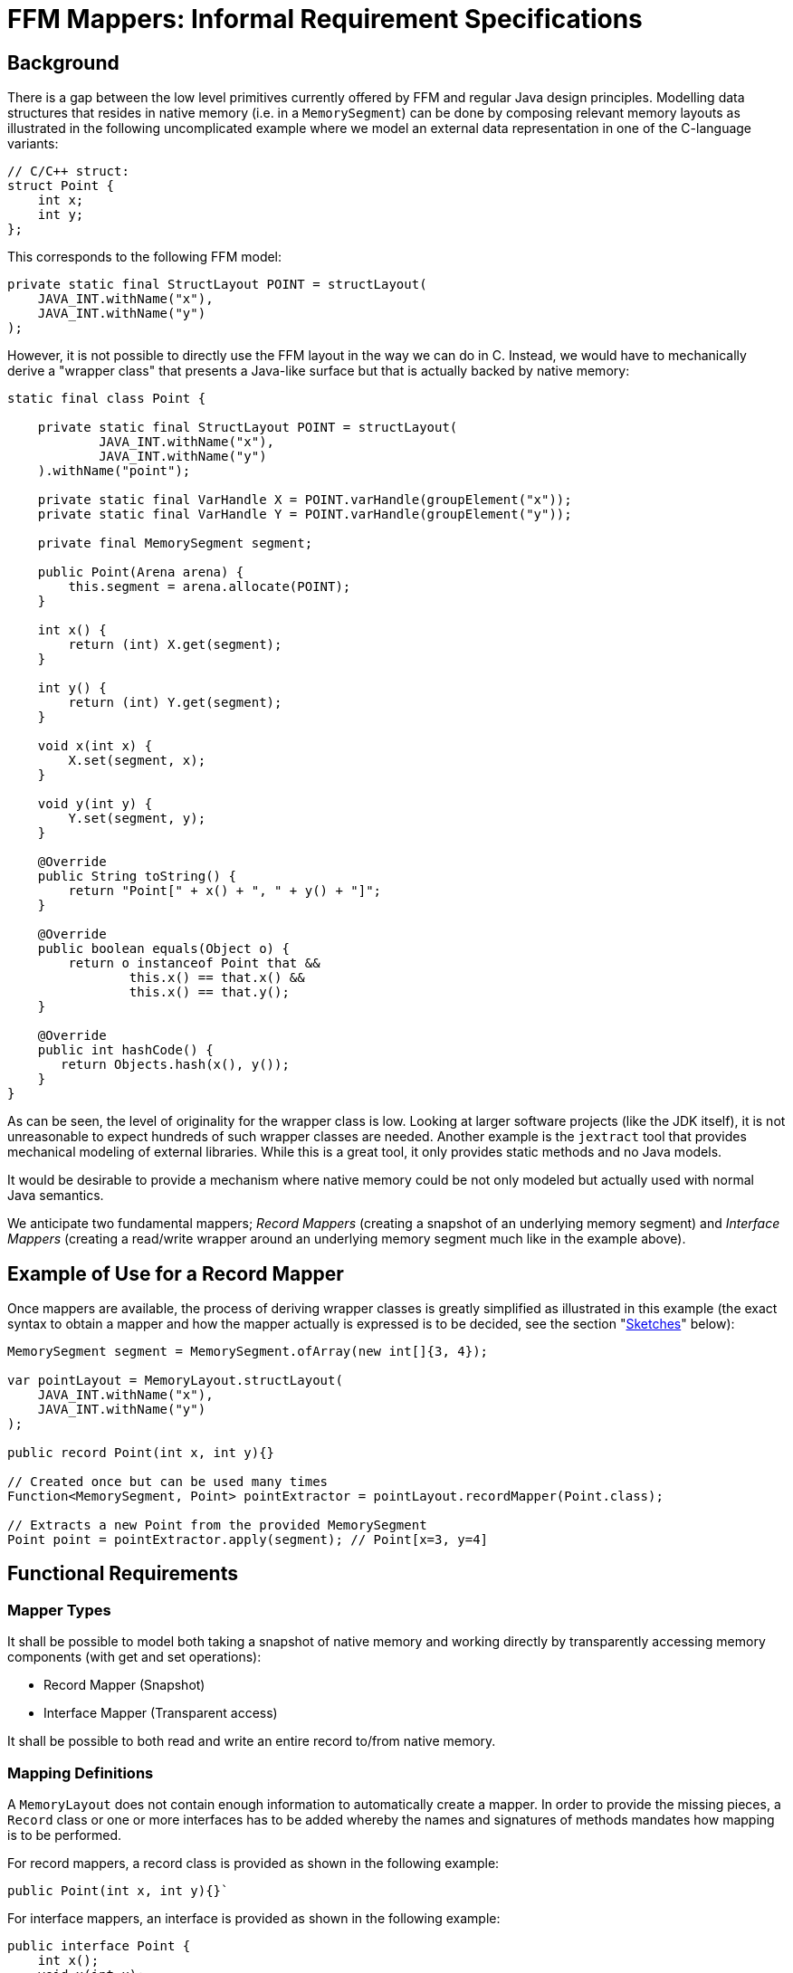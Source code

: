 = FFM Mappers: Informal Requirement Specifications

== Background
There is a gap between the low level primitives currently offered by FFM and regular Java design principles. Modelling data structures that resides in native memory (i.e. in a `MemorySegment`) can be done by composing relevant memory layouts as illustrated in the following uncomplicated example where we model an external data representation in one of the C-language variants:

```
// C/C++ struct:
struct Point {
    int x;
    int y;
};
```

This corresponds to the following FFM model:

```
private static final StructLayout POINT = structLayout(
    JAVA_INT.withName("x"),
    JAVA_INT.withName("y")
);
```

However, it is not possible to directly use the FFM layout in the way we can do in C. Instead, we would have to mechanically derive a "wrapper class" that presents a Java-like surface but that is actually backed by native memory:

```
static final class Point {

    private static final StructLayout POINT = structLayout(
            JAVA_INT.withName("x"),
            JAVA_INT.withName("y")
    ).withName("point");

    private static final VarHandle X = POINT.varHandle(groupElement("x"));
    private static final VarHandle Y = POINT.varHandle(groupElement("y"));

    private final MemorySegment segment;

    public Point(Arena arena) {
        this.segment = arena.allocate(POINT);
    }

    int x() {
        return (int) X.get(segment);
    }

    int y() {
        return (int) Y.get(segment);
    }

    void x(int x) {
        X.set(segment, x);
    }

    void y(int y) {
        Y.set(segment, y);
    }

    @Override
    public String toString() {
        return "Point[" + x() + ", " + y() + "]";
    }

    @Override
    public boolean equals(Object o) {
        return o instanceof Point that &&
                this.x() == that.x() &&
                this.x() == that.y();
    }

    @Override
    public int hashCode() {
       return Objects.hash(x(), y());
    }
}
```

As can be seen, the level of originality for the wrapper class is low. Looking at larger software projects (like the JDK itself), it is not unreasonable to expect hundreds of such wrapper classes are needed. Another example is the `jextract` tool that provides mechanical modeling of external libraries. While this is a great tool, it only provides static methods and no Java models.

It would be desirable to provide a mechanism where native memory could be not only modeled but actually used with normal Java semantics.

We anticipate two fundamental mappers; _Record Mappers_ (creating a snapshot of an underlying memory segment) and _Interface Mappers_ (creating a read/write wrapper around an underlying memory segment much like in the example above).

== Example of Use for a Record Mapper

Once mappers are available, the process of deriving wrapper classes is greatly simplified as illustrated in this example (the exact syntax to obtain a mapper and how the mapper actually is expressed is to be decided, see the section "<<sketches>>" below):

```
MemorySegment segment = MemorySegment.ofArray(new int[]{3, 4});

var pointLayout = MemoryLayout.structLayout(
    JAVA_INT.withName("x"),
    JAVA_INT.withName("y")
);

public record Point(int x, int y){}

// Created once but can be used many times
Function<MemorySegment, Point> pointExtractor = pointLayout.recordMapper(Point.class);

// Extracts a new Point from the provided MemorySegment
Point point = pointExtractor.apply(segment); // Point[x=3, y=4]
```

== Functional Requirements

=== Mapper Types

It shall be possible to model both taking a snapshot of native memory and working directly by transparently accessing memory components (with get and set operations):

 * Record Mapper (Snapshot)
 * Interface Mapper (Transparent access)

It shall be possible to both read and write an entire record to/from native memory.

=== Mapping Definitions

A `MemoryLayout` does not contain enough information to automatically create a mapper. In order to provide the missing pieces, a `Record` class or one or more interfaces has to be added whereby the names and signatures of methods mandates how mapping is to be performed.

For record mappers, a record class is provided as shown in the following example:

```
public Point(int x, int y){}`
```

For interface mappers, an interface is provided as shown in the following example:

```
public interface Point {
    int x();
    void x(int x);
    int y();
    void y(int y)
}
```

Matching of the memory layout elements and types and the accessors are made by matching the layout names with the names of the accessors and the types of the layouts with the types of the accessors.

The set of accessors must be a *subset* of the available memory layout component and access type variants. This means these would be a valid mapping class:

```
public record PointX(int x){}

public interface PointXUpdater {
    void x(int x);
}

public record Empty(){}

public record FlippedPoint(int y, int x) {}

```

However, these other classes would not be legal as no apparent mapping exists for at least one class method:

```
public 3dPoint(int x, int y, int z); // Unable to match `z`

public interface 3dPoint extends Point {
    int z(); // Unable to match `z`
}
```

=== Complex Types

It should be possible to form more complex type mappers with arbitrary depths of record/interfaces:

```
POINT_SEGMENT = MemorySegment.ofArray(new int[]{
            3, 4,
            6, 0});

GroupLayout LINE_LAYOUT = MemoryLayout.structLayout(
    POINT_LAYOUT.withName("begin"),
    POINT_LAYOUT.withName("end")
);

public record Line(Point begin, Point end) {}

assertEquals(LINE_LAYOUT.recordMapper(Line.class), new Line(new Point(3, 4), new Point(6, 0)));

```

=== Arrays

It should be possible to map `SequenceLayout` instances to Java arrays as shown in this example:

```
var segment = MemorySegment.ofArray(IntStream.rangeClosed(0, 3).toArray());

var layout = MemoryLayout.structLayout(
    JAVA_INT.withName("before"),
    MemoryLayout.sequenceLayout(2, JAVA_INT).withName("ints"),
    JAVA_INT.withName("after")
);

public record SequenceBox(int before, int[] ints, int after) {

    @Override
    public boolean equals(Object obj) {
        return obj instanceof SequenceOfPoints other &&
                before == other.before &&
                Arrays.equals(points, other.points) &&
                after == other.after;
    }

    // hashCode() not shown

    @Override
    public String toString() {
        return "SequenceOfPoints[before=" + before +
                ", points=" + Arrays.toString(points) +
                ", after=" + after + "]";
    }
}

var mapper = layout.recordMapper(SequenceBox.class);

SequenceBox sequenceBox = mapper.apply(segment);

assertEquals(new SequenceBox(0, new int[]{1, 2}, 3), sequenceBox);
```

As can be seen above, mapping to arrays means the record becomes complicated to write and therefore, it should optionally be possible to map to `List` types instead:

```
public record SequenceBox(int before, List<Integer> ints, int after) {}
```

Any array ranks should be supported.

Any depth of lists should be supported.

It shall be possible to map arrays of structs as indicated by this record:

```
public record SequenceOfPoints(int before, Point[] points, int after){}
```

Here is an example of a multi-dimensional array with record components:

```
var segment = MemorySegment.ofArray(IntStream.rangeClosed(0, 13).toArray());

var layout = MemoryLayout.structLayout(
    JAVA_INT.withName("before"),
    MemoryLayout.sequenceLayout(2,
        MemoryLayout.sequenceLayout(3, POINT_LAYOUT))
            .withName("points"),
    JAVA_INT.withName("after")
);

public record MultiSequenceOfPoints(int before, List<List<Point>> points, int after) {}

var mapper = layout.recordMapper(MultiSequenceOfPoints.class);

MultiSequenceOfPoints actual = mapper.apply(segment);

var expected = new MultiSequenceOfPoints(0,
    List.of(
        List.of(new Point(1, 2), new Point(3, 4), new Point(5, 6)),
        List.of(new Point(7, 8), new Point(9, 10), new Point(11, 12))),
    13);

assertEquals(expected, actual);
```


=== Streaming

Here is an example how streaming is greatly simplified by mapping:

```
var segment = MemorySegment.ofArray(new int[]{-1, 2, 3, 4, 5, -2});
var s2 = segment.asSlice(4, 16);
var mapper = POINT_LAYOUT.recordMapper(Point.class);

var list = s2.elements(POINT_LAYOUT)
            .map(mapper)
            .toList();

assertEquals(List.of(new Point(2, 3), new Point(4, 5)), list);
```

=== Recursive Definitions

Here is how a general tree could be modeled using record mapping:

```

MemorySegment rootSegment = ...;

var layout = MemoryLayout.structLayout(
        MemoryLayout.sequenceLayout(
                3,
                // One way to express a ref to a linked element
                ADDRESS.withName("{value}"),
        ).withName("children"),
        JAVA_INT.withName("value")
);

public record TreeNode(List<TreeNode> children, int value){}

var mapper = layout.recordMapper(TreeNode.class);

TreeNode root = mapper.apply(rootSegment);

TreeNode firstChild = mapper.apply(root.children()[0]);
TreeNode secondChild = mapper.apply(root.children()[1]);
```

The mapper will check if we are trying to dereference a `MemorySegment.NULL` and will not add such an elements to a `List` and will insert a `null` reference if an array is used for mapping (or should we just return a shorter array?).

=== Widening/Narrowing

The mappers shall support widening/narrowing of primitive values as per https://docs.oracle.com/javase/specs/jls/se20/html/jls-5.html#jls-5.1.4[JLS 5.1].

```
public record LongPoint(long x, long y) {}

POINT_LAYOUT.recordMapper(LongPoint.class); // Valid. Ints will be widened to longs
```

Question: What would happen when a `LongPoint` gets written to a `MemorySegment` with `int` representation? Throw `ArithmeticException` on overflow?

Note:: Having widening/narrowing would reduce the number of variants needed for different platforms.


=== Memory Layout Types

Mapping shall be supported for both `StructLayout` and `UnionLayout`.

For record mappers, only one variant of a `UnionLayout` can be expressed per record type. This means, the union variant is decided up-front and separate mappers have to be created for each variant needed.

```
union {
    caddr_t ifcu_buf;
    struct ifreq* ifcu_req;
};
```

Can be modelled like so:

```
UnionLayout LAYOUT = MemoryLayout.unionLayout(
    C_POINTER.withName("ifcu_buf"),
    C_POINTER.withName("ifcu_req")
);
```

And the following record types can be provided when creating two distinct mappers, one for each variant:

```
public record IfcuBufPointer(MemorySegment ifcu_buff) {}

public record IfcuReqPointer(MemorySegment ifcu_req) {
   IfRec req() {
      // Use another mapper to dereference the IfReq
      return ...;
   }
}
```

For interface mappers, an interface is free to implement zero or more union method variants as shown hereunder:

```
public interface Ifcu {
    MemorySegment ifcu_req();
    MemorySegment ifcu_req();
    default IfReq req() {
        return IfReq.MAPPER.dereference(ifcu_req());
    }
}
```

=== MethodHandle support

The record mapper should support returning a `MethodHandle` in response to a mapping request where the returned `MethodHandle` shall have a coordinates of:

`(MemorySegment, long)T`

Where the long coordinate represents an offset in the provided MemorySegment.

These method handles can later be composed with other low-level mechanisms.

== Extra Generated Methods for Interface Mappers

Relevant `toString()`, `hashCode()` and `equals()` methods should be automatically provided (To be discussed).

== Non-Functional Requirements

The performance of the mappers classes should be on par with custom-made classes.

The often-once process of creating a mapper is not that time critical and might be improved by Leyden (See <<_leyden_and_mappers>>).

== Sketches [[sketches,Sketches]]

Here is an sketch of how a record mapper could be modeled when it resides in the class `GroupLayout`:

```
    /**
     * Represents {@code get()} (unmarshall/deserialize) and {@code set()} (marshall/serialize)
     * operations for certain Java classes (such as records ) where instances of these
     * types can be read and written from/to a MemorySegment at certain offsets.
     *
     * @param <T> type to map
     */
    interface Mapper<T> {

        /**
         * {@return a {@link MethodHandle} representing a "get" operation for this mapper.  The MethodHandle
         * has the coordinates {@code (MemorySegment, long)T} where the long coordinate represents an offset
         * into the MemorySegment}
         */
        MethodHandle getterHandle();

        /**
         * {@return a {@link MethodHandle} representing a "set" operation for this mapper.  The MethodHandle
         * has the coordinates {@code (MemorySegment, long, T)void} where the long coordinate represents an offset
         * into the MemorySegment}
         */
        MethodHandle setterHandle();

        /**
         * {@return the {@link GroupLayout} from which this mapper was derived}
         */
        GroupLayout layout();

        /**
         * {@return the type for which this mapper was constructed}
         */
        Class<T> type();

        // Convenience methods

        /**
         * {@return a {@link MethodHandle} representing a "get" operation for this mapper at the provided
         * {@code offset}.  The MethodHandle has the coordinates {@code (MemorySegment)T}}
         *
         * @param offset in the segment
         */
        default MethodHandle getterHandle(long offset) {
            return insertOffset(getterHandle(), offset);
        }

        /**
         * {@return a {@link MethodHandle} representing a "set" operation for this mapper at the provided
         * {@code offset}.  The MethodHandle has the coordinates {@code (MemorySegment, T)void}}
         *
         * @param offset in the segment
         */
        default MethodHandle setterHandle(long offset) {
            return insertOffset(setterHandle(), offset);
        }

        /**
         * {@return a new instance of type T obtained by unmarshalling (deserializing)
         * the object from the provided {@code segment} starting at the provided
         * {@code offset}}
         *
         * @param segment from which to get an object
         * @param offset at which to start unmarshalling
         */
        @SuppressWarnings("unchecked")
        default T get(MemorySegment segment, long offset) {
            try {
                return (T) getterHandle().invokeExact(segment, offset);
            } catch (Throwable t) {
                throw new IllegalArgumentException(t);
            }
        }

        /**
         * {@return a new instance of type T by obtained unmarshalling (deserializing)
         * the object from the provided {@code segment} starting at position zero}
         *
         * @param segment from which to get an object
         */
        default T get(MemorySegment segment) {
            return get(segment, 0L);
        }

        /**
         * {@return a new instance of type T by obtained unmarshalling (deserializing)
         * the object from the provided {@code segment} starting at the provided {@code index})}
         *
         * @param segment from which to get an object
         * @param index at which to start
         */
        default T getAtIndex(MemorySegment segment, long index) {
            return get(segment, index * layout().byteSize());
        }

        /**
         * Sets (marshals/serializes) the provided {@code value} into the provided
         * {@code segment} starting at the provided {@code offset}.
         *
         * @param segment to which a value should be marshalled
         * @param offset  at which to start marshalling
         * @param value   to marshall
         */
        default void set(MemorySegment segment, long offset, T value) {
            try {
                setterHandle().invokeExact(segment, offset, value);
            } catch (Throwable e) {
                throw new IllegalArgumentException(e);
            }
        }

        /**
         * Sets (marshals/serializes) the provided {@code value} into the provided
         * {@code segment} starting at position zero.
         *
         * @param segment to which a value should be marshalled
         * @param value   to marshall
         */
        default void set(MemorySegment segment, T value) {
            set(segment, 0L, value);
        }

        /**
         * Sets (marshals/serializes) the provided {@code value} into the provided
         * {@code segment} starting at the provided {@code index}.
         *
         * @param segment to which a value should be marshalled
         * @param index   in the segment
         * @param value   to marshall
         *
         */
        default void setAtIndex(MemorySegment segment, long index, T value) {
            set(segment, index * layout().byteSize(), value);
        }

        private static MethodHandle insertOffset(MethodHandle mh, long offset) {
            return MethodHandles.insertArguments(mh, 1, offset);
        }

    }

    /**
     * {@return ...}
     * @param recordType record type to mapp
     * @param <R> record type
     */
    default <R extends Record> Mapper<R> recordMapper(Class<R> recordType) {
        // Implicit null check
        if (recordType.equals(Record.class)) {
            throw new IllegalArgumentException();
        }
        return ...;
    }

```

Here is a way to model interfaces when it resides in the class `GroupLayout`:

```

     /**
     * Represents proxy operations for Java interfaces where instances of these
     * types can be used to read read and written from/to a MemorySegment at certain offsets.
     *
     * @param <T> type to map
     */
    interface InterfaceMapper<T> {

        /**
         * {@return the {@link GroupLayout} from which this mapper was derived}
         */
        GroupLayout layout();

        /**
         * {@return the type for which this mapper was constructed}
         */
        Class<T> type();

        T wrap(MemorySegment segment, long offset);

        default T wrap(MemorySegment segment) {
            return wrap(segment, 0);
        }

        T wrapAtIndex(MemorySegment segment, long index) {
            return wrap(segment, layout().byteSize() * index);
        }

    }


    /**
     * {@return ...}
     * @param interfaceType ...
     * @param <I> ...
     */
    default <I> InterfaceMapper<I> interfaceMapper(Class<I> interfaceType) {
        // Implicit null check
        if (!interfaceType.isInterface()) {
            throw new IllegalArgumentException();
        }
        return ...;
    }

```

== Comments and Open Issues

When we get record "withers", some use cases can be handled just using record mappers. For example, implementing a persistent queue with memory mapped memory segments would be very easy to implement. A client can read from one queue and write to another while modifying one or more fields (e.g. time stamp).

=== Leyden and Mappers
Maybe we are able to create mappers up-front with a condenser and Leyden:

```
private static final ComputedConstant<RecordMapper<Point>> PM =
        ComputedConstant.of(POINT::recordMapper);
```

=== Lookup

`MethodHandles.Lookup` as a parameter (optional override) or rely on `MethodHandles.publicLookup()` only (mandates all records and interfaces being declared `public`)? We could use a builder pattern if there are many parameters to define.

=== Reuse

The FFM Linker provides automatic conversion between certain parameters. Maybe we can reuse concepts from there.

=== Performance

An initial prototype performed very well, almost as fast as a hand-written mapper.